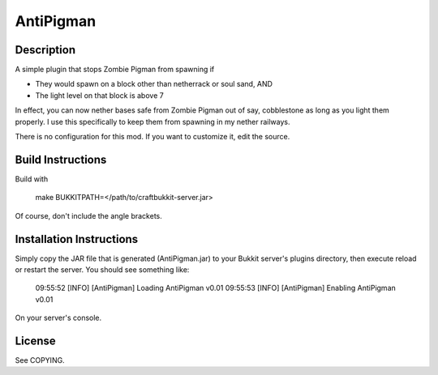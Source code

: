 ==========
AntiPigman
==========

-----------
Description
-----------

A simple plugin that stops Zombie Pigman from spawning if

* They would spawn on a block other than netherrack or soul sand, AND
* The light level on that block is above 7

In effect, you can now nether bases safe from Zombie Pigman out of say,
cobblestone as long as you light them properly.  I use this specifically
to keep them from spawning in my nether railways.

There is no configuration for this mod.  If you want to customize it,
edit the source.

------------------
Build Instructions
------------------

Build with

    make BUKKITPATH=</path/to/craftbukkit-server.jar>

Of course, don't include the angle brackets.


-------------------------
Installation Instructions
-------------------------

Simply copy the JAR file that is generated (AntiPigman.jar) to your
Bukkit server's plugins directory, then execute reload or restart
the server.  You should see something like:

    09:55:52 [INFO] [AntiPigman] Loading AntiPigman v0.01
    09:55:53 [INFO] [AntiPigman] Enabling AntiPigman v0.01

On your server's console.

-------
License
-------

See COPYING.
